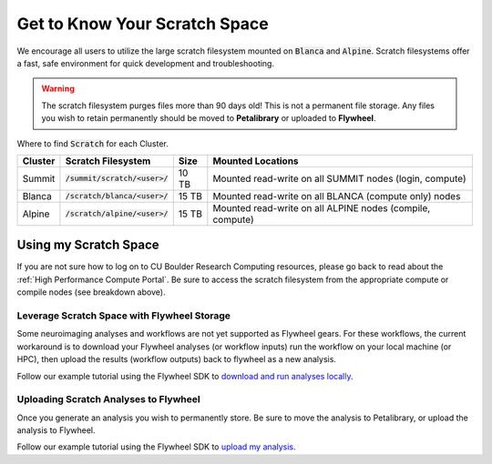 .. _petalibrary_and_blanca:

Get to Know Your Scratch Space
===============================
We encourage all users to utilize the large scratch filesystem mounted on :code:`Blanca` and :code:`Alpine`. Scratch filesystems offer a fast, safe environment for quick development and troubleshooting.

.. warning::
    The scratch filesystem purges files more than 90 days old! This is not a permanent file storage. Any files you wish to retain permanently should be moved to **Petalibrary** or uploaded to **Flywheel**.

Where to find :code:`Scratch` for each Cluster.

+----------+------------------------------------+--------+---------------------------------------------------------------------------+
| Cluster  | Scratch Filesystem                 | Size   | Mounted Locations                                                         |
+==========+====================================+========+===========================================================================+
| Summit   | :code:`/summit/scratch/<user>/`    | 10 TB  | Mounted read-write on all SUMMIT nodes (login, compute)                   |
+----------+------------------------------------+--------+---------------------------------------------------------------------------+
| Blanca   | :code:`/scratch/blanca/<user>/`    | 15 TB  | Mounted read-write on all BLANCA (compute only) nodes                     |
+----------+------------------------------------+--------+---------------------------------------------------------------------------+
| Alpine   | :code:`/scratch/alpine/<user>/`    | 15 TB  | Mounted read-write on all ALPINE nodes (compile, compute)                 |
+----------+------------------------------------+--------+---------------------------------------------------------------------------+

Using my Scratch Space
------------------------
If you are not sure how to log on to CU Boulder Research Computing resources, please go back to read about the :ref:`High Performance Compute Portal`. Be sure to access the scratch filesystem from the appropriate compute or compile nodes (see breakdown above).

Leverage Scratch Space with Flywheel Storage
++++++++++++++++++++++++++++++++++++++++++++++++
Some neuroimaging analyses and workflows are not yet supported as Flywheel gears. For these workflows, the current workaround is to download your Flywheel analyses (or workflow inputs) run the workflow on your local machine (or HPC), then upload the results (workflow outputs) back to flywheel as a new analysis.

Follow our example tutorial using the Flywheel SDK to `download and run analyses locally <https://github.com/intermountainneuroimaging/inc_documentation/blob/6a99caca02e17462a0a0fc8b11566830605f8885/docs/source/notebooks/download-and-run-locally.ipynb>`_.

Uploading Scratch Analyses to Flywheel
++++++++++++++++++++++++++++++++++++++++++++++++
Once you generate an analysis you wish to permanently store. Be sure to move the analysis to Petalibrary, or upload the analysis to Flywheel.

Follow our example tutorial using the Flywheel SDK to `upload my analysis <https://github.com/intermountainneuroimaging/inc_documentation/blob/a7467ada77b52706ec8467878a1f2e990a45e321/docs/source/notebooks/upload-my-analysis.ipynb>`_.
